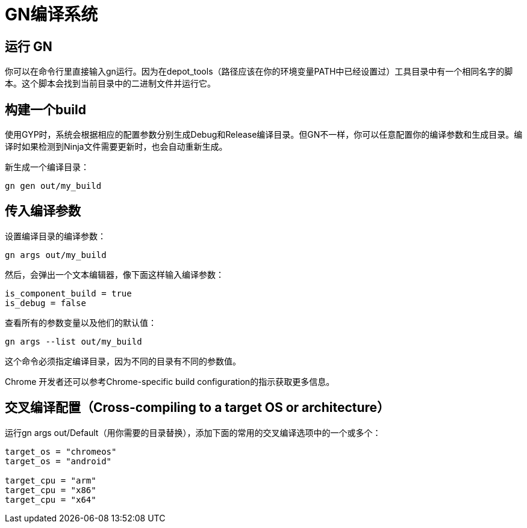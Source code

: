 = GN编译系统

== 运行 GN

你可以在命令行里直接输入gn运行。因为在depot_tools（路径应该在你的环境变量PATH中已经设置过）工具目录中有一个相同名字的脚本。这个脚本会找到当前目录中的二进制文件并运行它。

== 构建一个build
使用GYP时，系统会根据相应的配置参数分别生成Debug和Release编译目录。但GN不一样，你可以任意配置你的编译参数和生成目录。编译时如果检测到Ninja文件需要更新时，也会自动重新生成。


新生成一个编译目录：
....
gn gen out/my_build
....

== 传入编译参数

设置编译目录的编译参数：
....
gn args out/my_build
....

然后，会弹出一个文本编辑器，像下面这样输入编译参数：
....
is_component_build = true
is_debug = false
....

查看所有的参数变量以及他们的默认值：
....
gn args --list out/my_build
....

这个命令必须指定编译目录，因为不同的目录有不同的参数值。

Chrome 开发者还可以参考Chrome-specific build configuration的指示获取更多信息。

== 交叉编译配置（Cross-compiling to a target OS or architecture）

运行gn args out/Default（用你需要的目录替换），添加下面的常用的交叉编译选项中的一个或多个：
....
target_os = "chromeos"
target_os = "android"

target_cpu = "arm"
target_cpu = "x86"
target_cpu = "x64"
....